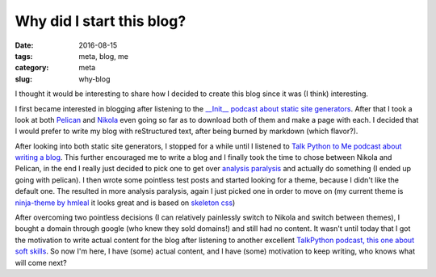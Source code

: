 Why did I start this blog?
##########################

:date: 2016-08-15
:tags: meta, blog, me
:category: meta
:slug: why-blog

.. image:: https://upload.wikimedia.org/wikipedia/commons/thumb/c/ce/Noun_project_1822.svg/200px-Noun_project_1822.svg.png
    :width: 200px
    :alt: Chat bubbles

I thought it would be interesting to share how I decided to create this blog since it was (I think) interesting.

I first became interested in blogging after listening to the `__Init__ podcast about static site generators <http://podcastinit.com/static-site-generators.html>`_. 
After that I took a look at both `Pelican <http://getpelican.com>`_ and `Nikola <https://getnikola.com>`_ even going so far as to download both of them and make a page with each.
I decided that I would prefer to write my blog with reStructured text, after being burned by markdown (which flavor?).

After looking into both static site generators, I stopped for a while until I listened to `Talk Python to Me podcast about writing a blog <https://talkpython.fm/episodes/show/69/write-an-excellent-programming-blog>`_.
This further encouraged me to write a blog and I finally took the time to chose between Nikola and Pelican, in the end I really just decided to pick one to get over `analysis paralysis <https://en.wikipedia.org/wiki/Analysis_paralysis>`_ and actually do something (I ended up going with pelican).
I then wrote some pointless test posts and started looking for a theme, because I didn't like the default one. The resulted in more analysis paralysis, again I just picked one in order to move on (my current theme is `ninja-theme by hmleal <https://github.com/hmleal/ninja-theme>`_ it looks great and is based on `skeleton css <http://getskeleton.com/>`_)

After overcoming two pointless decisions (I can relatively painlessly switch to Nikola and switch between themes), I bought a domain through google (who knew they sold domains!) and still had no content.
It wasn't until today that I got the motivation to write actual content for the blog after listening to another excellent `TalkPython podcast, this one about soft skills <https://talkpython.fm/episodes/show/71/soft-skills-the-software-developer-s-life-manual>`_. 
So now I'm here, I have (some) actual content, and I have (some) motivation to keep writing, who knows what will come next? 
